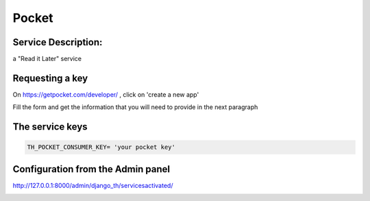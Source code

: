 Pocket
======

Service Description:
--------------------

a "Read it Later" service

Requesting a key
----------------

On https://getpocket.com/developer/ , click on 'create a new app'

Fill the form and get the information that you will need to provide in the next paragraph


The service keys
----------------

.. code-block:: python

    TH_POCKET_CONSUMER_KEY= 'your pocket key'

Configuration from the Admin panel
----------------------------------

http://127.0.0.1:8000/admin/django_th/servicesactivated/

.. image:: https://raw.githubusercontent.com/foxmask/django-th/master/docs/service_pocket.png
    :target: https://getpocket.com/
    :alt: Pocket
